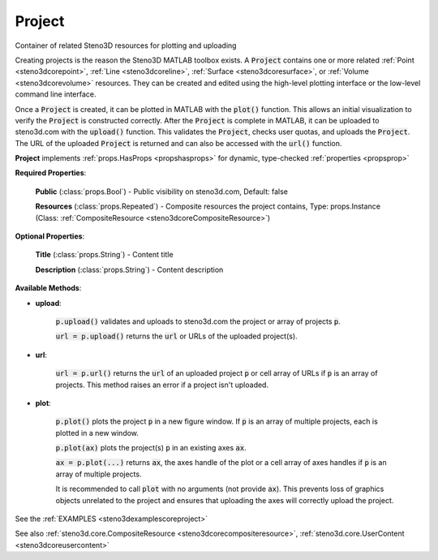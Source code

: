 .. _steno3dcoreproject:

Project
=======

.. class:: steno3d.core.Project

Container of related Steno3D resources for plotting and uploading

Creating projects is the reason the Steno3D MATLAB toolbox exists. A
:code:`Project` contains one or more related :ref:`Point <steno3dcorepoint>`, :ref:`Line <steno3dcoreline>`, :ref:`Surface <steno3dcoresurface>`, or :ref:`Volume <steno3dcorevolume>`
resources. They can be created and edited using the high-level plotting
interface or the low-level command line interface.

Once a :code:`Project` is created, it can be plotted in MATLAB with the :code:`plot()`
function. This allows an initial visualization to verify the :code:`Project` is
constructed correctly. After the :code:`Project` is complete in MATLAB, it can
be uploaded to steno3d.com with the :code:`upload()` function. This validates
the :code:`Project`, checks user quotas, and uploads the :code:`Project`. The URL of
the uploaded :code:`Project` is returned and can also be accessed with the
:code:`url()` function.

**Project** implements :ref:`props.HasProps <propshasprops>` for dynamic, type-checked :ref:`properties <propsprop>`

**Required Properties**:

    **Public** (:class:`props.Bool`) - Public visibility on steno3d.com, Default: false

    **Resources** (:class:`props.Repeated`) - Composite resources the project contains, Type: props.Instance (Class: :ref:`CompositeResource <steno3dcoreCompositeResource>`)

**Optional Properties**:

    **Title** (:class:`props.String`) - Content title

    **Description** (:class:`props.String`) - Content description



**Available Methods**:

* **upload**:

    :code:`p.upload()` validates and uploads to steno3d.com the project or
    array of projects :code:`p`.

    :code:`url = p.upload()` returns the :code:`url` or URLs of the uploaded
    project(s).

* **url**:

    :code:`url = p.url()` returns the :code:`url` of an uploaded project :code:`p` or cell
    array of URLs if :code:`p` is an array of projects. This method raises
    an error if a project isn't uploaded.

* **plot**:

    :code:`p.plot()` plots the project :code:`p` in a new figure window. If :code:`p` is
    an array of multiple projects, each is plotted in a new
    window.

    :code:`p.plot(ax)` plots the project(s) :code:`p` in an existing axes :code:`ax`.

    :code:`ax = p.plot(...)` returns :code:`ax`, the axes handle of the plot or a
    cell array of axes handles if :code:`p` is an array of multiple projects.

    It is recommended to call :code:`plot` with no arguments (not provide
    :code:`ax`). This prevents loss of graphics objects unrelated to the
    project and ensures that uploading the axes will correctly
    upload the project.

See the :ref:`EXAMPLES <steno3dexamplescoreproject>`

See also :ref:`steno3d.core.CompositeResource <steno3dcorecompositeresource>`, :ref:`steno3d.core.UserContent <steno3dcoreusercontent>`

